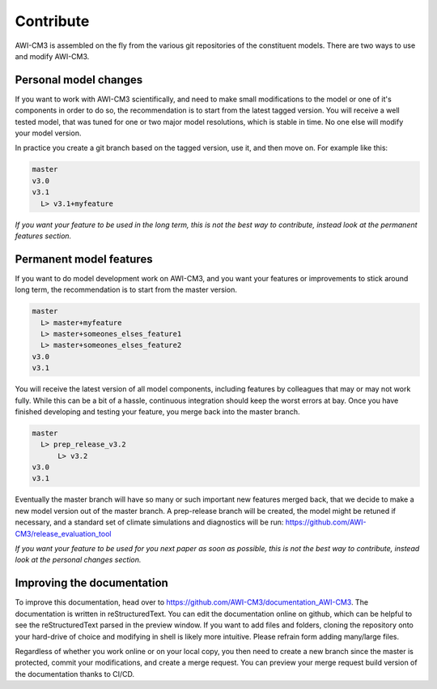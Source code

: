 .. _chap_contribute

Contribute
**********

AWI-CM3 is assembled on the fly from the various git repositories of the constituent models. There are two ways to use and modify AWI-CM3.

Personal model changes
----------------
If you want to work with AWI-CM3 scientifically, and need to make small modifications to the model or one of it's components in order to do so, the recommendation is to start from the latest tagged version. You will receive a well tested model, that was tuned for one or two major model resolutions, which is stable in time. No one else will modify your model version. 

In practice you create a git branch based on the tagged version, use it, and then move on. For example like this:

.. code-block:: Bash
   
  master
  v3.0
  v3.1
    L> v3.1+myfeature


*If you want your feature to be used in the long term, this is not the best way to contribute, instead look at the permanent features section.*

Permanent model features
-----------------

If you want to do model development work on AWI-CM3, and you want your features or improvements to stick around long term, the recommendation is to start from the master version. 

.. code-block:: Bash
   
  master
    L> master+myfeature
    L> master+someones_elses_feature1
    L> master+someones_elses_feature2
  v3.0
  v3.1

You will receive the latest version of all model components, including features by colleagues that may or may not work fully. While this can be a bit of a hassle, continuous integration should keep the worst errors at bay. Once you have finished developing and testing your feature, you merge back into the master branch. 

.. code-block:: Bash
   
  master
    L> prep_release_v3.2
        L> v3.2
  v3.0
  v3.1
  
Eventually the master branch will have so many or such important new features merged back, that we decide to make a new model version out of the master branch. A prep-release branch will be created, the model might be retuned if necessary, and a standard set of climate simulations and diagnostics will be run: https://github.com/AWI-CM3/release_evaluation_tool
  
*If you want your feature to be used for you next paper as soon as possible, this is not the best way to contribute, instead look at the personal changes section.*

Improving the documentation
---------------------------

To improve this documentation, head over to https://github.com/AWI-CM3/documentation_AWI-CM3. The documentation is written in reStructuredText. You can edit the documentation online on github, which can be helpful to see the reStructuredText parsed in the preview window. If you want to add files and folders, cloning the repository onto your hard-drive of choice and modifying in shell is likely more intuitive. Please refrain form adding many/large files.

Regardless of whether you work online or on your local copy, you then need to create a new branch since the master is protected, commit your modifications, and create a merge request. You can preview your merge request build version of the documentation thanks to CI/CD.
